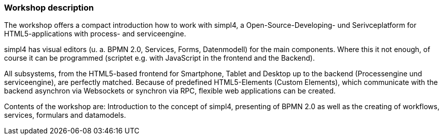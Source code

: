 :linkattrs:
:source-highlighter: rouge

=== Workshop description ===

The workshop offers a compact introduction how to work with simpl4, a Open-Source-Developing- und Serivceplatform for HTML5-applications with process- and serviceengine.

simpl4 has visual editors (u. a. BPMN 2.0, Services, Forms, Datenmodell) for the main components. Where this it not enough, of course it can be programmed (scriptet e.g. with JavaScript in the frontend and the Backend).

All subsystems, from the HTML5-based frontend for Smartphone, Tablet and Desktop up to the backend (Processengine und serviceengine), are perfectly matched.
Because of predefined HTML5-Elements (Custom Elements), which communicate with the backend asynchron via Websockets or synchron via RPC, flexible web applications can be created.

Contents of the workshop are:
Introduction to the concept of simpl4, presenting of BPMN 2.0 as well as the creating of workflows, services, formulars and datamodels.